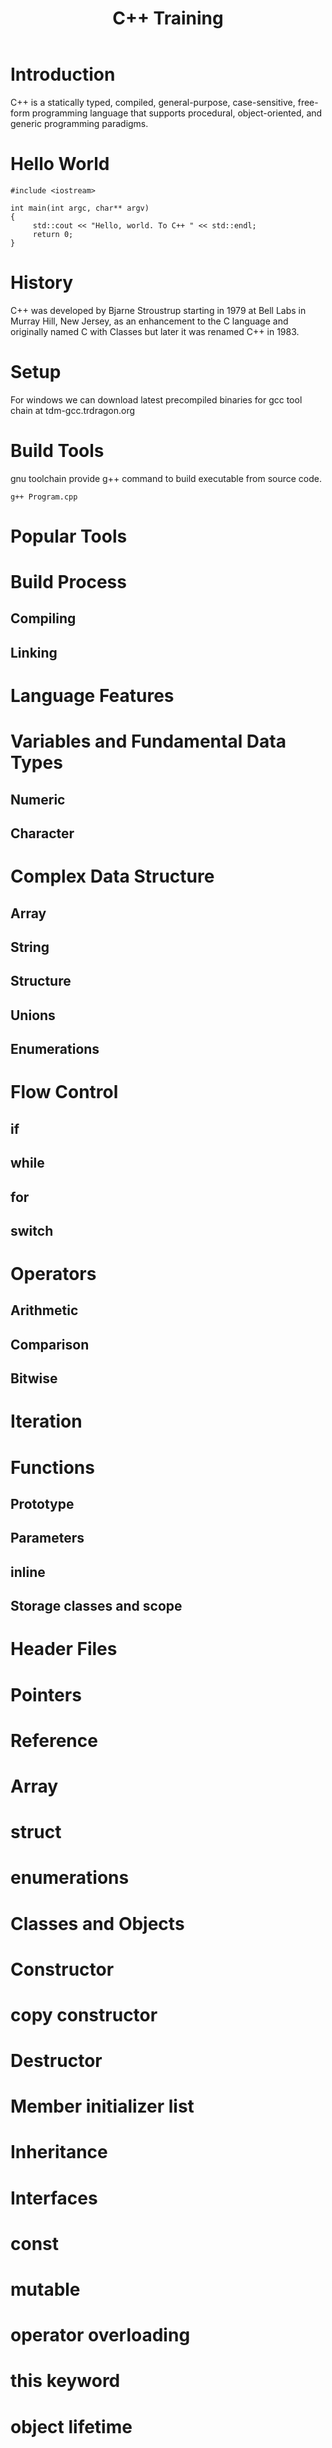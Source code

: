#+Title: C++ Training
# +Author: Prasad Ghole
#+Email: prasad.ghole@lnttechservices.com
#+REVEAL_ROOT: http://cdn.jsdelivr.net/reveal.js/3.0.0/ 
#+REVEAL_THEME: night
#+OPTIONS: toc:nil num:nil timestamp:nil


* Introduction
C++ is a statically typed, compiled, general-purpose, case-sensitive, free-form programming language that supports procedural,
object-oriented, and generic programming paradigms.
* Hello World
#+BEGIN_SRC C++ 
#include <iostream>

int main(int argc, char** argv)
{
     std::cout << "Hello, world. To C++ " << std::endl;
     return 0;
}
#+END_SRC

#+RESULTS:
| Hello | world. To C++ |

* History
C++ was developed by Bjarne Stroustrup starting in 1979 at Bell Labs in Murray Hill, New Jersey,
as an enhancement to the C language and originally named C with Classes but later it was renamed 
C++ in 1983.
* Setup
  For windows we can download latest precompiled binaries for gcc tool chain at tdm-gcc.trdragon.org
  


* Build Tools
  gnu toolchain provide g++ command to build executable from source code.
#+BEGIN_SRC shell
g++ Program.cpp
#+END_SRC
* Popular Tools
* Build Process
** Compiling
** Linking

* Language Features
* Variables and Fundamental Data Types
** Numeric
** Character
* Complex Data Structure
** Array
** String
** Structure
** Unions
** Enumerations

* Flow Control
** if
** while
** for
** switch
* Operators
** Arithmetic
** Comparison
** Bitwise

* Iteration

* Functions
** Prototype
** Parameters
** inline 
** Storage classes and scope

* Header Files
* Pointers 
* Reference 
* Array
* struct
* enumerations 
* Classes and Objects
* Constructor
* copy constructor
* Destructor
* Member initializer list
* Inheritance 
* Interfaces
* const
* mutable
* operator overloading 
* this keyword
* object lifetime
* auto keyword 
* Namespaces 
* Unions
* Why virtual destructors
* Casting
* Casting
* Casting
* Casting
* Casting
* Casting
* Casting
* Casting

